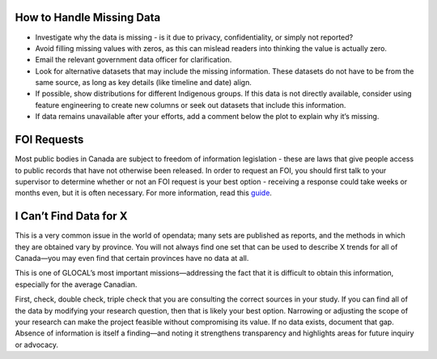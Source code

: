 How to Handle Missing Data
--------------------------

- Investigate why the data is missing - is it due to privacy, confidentiality, or simply not reported?
- Avoid filling missing values with zeros, as this can mislead readers into thinking the value is actually zero.
- Email the relevant government data officer for clarification.
- Look for alternative datasets that may include the missing information. These datasets do not have to be from the same source, as long as key details (like timeline and date) align.
- If possible, show distributions for different Indigenous groups. If this data is not directly available, consider using feature engineering to create new columns or seek out datasets that include this information.
- If data remains unavailable after your efforts, add a comment below the plot to explain why it’s missing.

FOI Requests
------------

Most public bodies in Canada are subject to freedom of information legislation - these are laws that give people access to public records that have not otherwise been released. In order to request an FOI, you should first talk to your supervisor to determine whether or not an FOI request is your best option - receiving a response could take weeks or months even, but it is often necessary. For more information, read this `guide <https://www.secretcanada.com/foi-guides-and-resources/how-to-file-foi-request>`_.

I Can’t Find Data for X
-----------------------

This is a very common issue in the world of opendata; many sets are published as reports, and the methods in which they are obtained vary by province. You will not always find one set that can be used to describe X trends for all of Canada—you may even find that certain provinces have no data at all.

This is one of GLOCAL’s most important missions—addressing the fact that it is difficult to obtain this information, especially for the average Canadian.

First, check, double check, triple check that you are consulting the correct sources in your study. If you can find all of the data by modifying your research question, then that is likely your best option. Narrowing or adjusting the scope of your research can make the project feasible without compromising its value. If no data exists, document that gap. Absence of information is itself a finding—and noting it strengthens transparency and highlights areas for future inquiry or advocacy.
